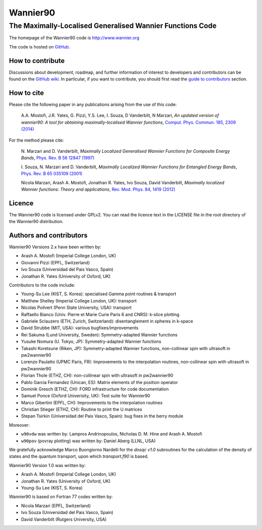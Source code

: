 =========
Wannier90
=========

The Maximally-Localised Generalised Wannier Functions Code 
----------------------------------------------------------

The homepage of the Wannier90 code is http://www.wannier.org

The code is hosted on 
GitHub_.

.. _GitHub: https://github.com/wannier-developers/wannier90

How to contribute
+++++++++++++++++

Discussions about development, roadmap, and further information of interest
to developers and contributors can be found on the 
`GitHub wiki`_.
In particular, if you want to contribute, you should first read the 
`guide to contributors`_ section.

.. _GitHub wiki: https://github.com/wannier-developers/wannier90/wiki/ContributorsGuide
.. _guide to contributors: https://github.com/wannier-developers/wannier90/wiki/ContributorsGuide

How to cite
+++++++++++
Please cite the following paper in any publications arising from the use of 
this code:
                                                         
  A.A. Mostofi, J.R. Yates, G. Pizzi, Y.S. Lee, I. Souza, 
  D Vanderbilt, N Marzari, *An updated version of wannier90: A tool for 
  obtaining maximally-localised Wannier functions*, 
  `Comput. Phys. Commun. 185, 2309 (2014)`_ 

.. _Comput. Phys. Commun. 185, 2309 (2014): http://dx.doi.org/10.1016/j.cpc.2014.05.003

For the method please cite:

  N. Marzari and D. Vanderbilt,
  *Maximally Localized Generalised Wannier Functions for Composite Energy Bands*,    
  `Phys. Rev. B 56 12847 (1997)`_
                                                  
  I. Souza, N. Marzari and D. Vanderbilt,
  *Maximally Localized Wannier Functions for Entangled Energy Bands*, 
  `Phys. Rev. B 65 035109 (2001)`_

  Nicola Marzari, Arash A. Mostofi, Jonathan R. Yates, Ivo Souza, 
  David Vanderbilt,
  *Maximally localized Wannier functions: Theory and applications*, 
  `Rev. Mod. Phys. 84, 1419 (2012)`_ 

.. _Phys. Rev. B 56 12847 (1997): http://dx.doi.org/10.1103/PhysRevB.56.12847
.. _Phys. Rev. B 65 035109 (2001): http://dx.doi.org/10.1103/PhysRevB.65.035109
.. _Rev. Mod. Phys. 84, 1419 (2012): http://dx.doi.org/10.1103/RevModPhys.84.1419


Licence
+++++++

The Wannier90 code is licensed under GPLv2. 
You can read the licence text in the LICENSE file in the root directory 
of the Wannier90 distribution.

Authors and contributors
++++++++++++++++++++++++

Wannier90 Versions 2.x have been written by: 

* Arash A. Mostofi   (Imperial College London, UK)
* Giovanni Pizzi     (EPFL, Switzerland)
* Ivo Souza          (Universidad del Pais Vasco, Spain)
* Jonathan R. Yates  (University of Oxford, UK)

Contributors to the code include:

* Young-Su Lee (KIST, S. Korea): specialised Gamma point routines & transport
* Matthew Shelley (Imperial College London, UK): transport
* Nicolas Poilvert (Penn State University, USA): transport
* Raffaello Bianco (Univ. Pierre et Marie Curie Paris 6 and CNRS):  k-slice plotting
* Gabriele Sclauzero (ETH, Zurich, Switzerland): disentanglement in spheres in k-space
* David Strubbe (MIT, USA): various bugfixes/improvements
* Rei Sakuma (Lund University, Sweden): Symmetry-adapted Wannier functions
* Yusuke Nomura (U. Tokyo, JP): Symmetry-adapted Wannier functions
* Takashi Koretsune (Riken, JP): Symmetry-adapted Wannier functions, non-collinear spin with ultrasoft in pw2wannier90
* Lorenzo Paulatto (UPMC Paris, FR): Improvements to the interpolation routines, non-collinear spin with ultrasoft in pw2wannier90
* Florian Thole (ETHZ, CH): non-collinear spin with ultrasoft in pw2wannier90
* Pablo Garcia Fernandez (Unican, ES): Matrix elements of the position operator
* Dominik Gresch (ETHZ, CH): FORD infrastructure for code documentation
* Samuel Ponce (Oxford Univerisity, UK): Test suite for Wannier90
* Marco Gibertini (EPFL, CH): Improvements to the interpolation routines
* Christian Stieger (ETHZ, CH): Routine to print the U matrices
* Stepan Tsirkin (Universidad del Pais Vasco, Spain): bug fixes in the berry module

Moreover:

* ``w90vdw`` was written by:
  Lampros Andrinopoulos, Nicholas D. M. Hine and Arash A. Mostofi
* ``w90pov`` (povray plotting) was written by:
  Daniel Aberg (LLNL, USA)

We gratefully acknowledge Marco Buongiorno Nardelli for the `dosqc
v1.0` subroutines for the calculation of the density of states and the
quantum transport, upon which `transport.f90` is based. 

Wannier90 Version 1.0 was written by:

* Arash A. Mostofi   (Imperial College London, UK)
* Jonathan R. Yates  (University of Oxford, UK)
* Young-Su Lee       (KIST, S. Korea)

Wannier90 is based on Fortran 77 codes written by:

* Nicola Marzari (EPFL, Switzerland)
* Ivo Souza (Universidad del Pais Vasco, Spain)
* David Vanderbilt (Rutgers University, USA)

